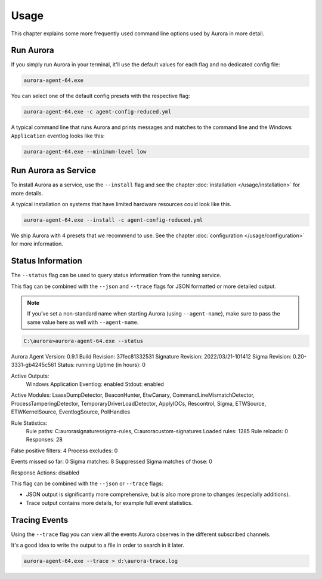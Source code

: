 Usage
=====

This chapter explains some more frequently used command line options used by Aurora in more detail.

Run Aurora
----------

If you simply run Aurora in your terminal, it'll use the default values for each flag and no dedicated config file:

.. code:: winbatch
    
    aurora-agent-64.exe

You can select one of the default config presets with the respective flag:

.. code:: winbatch
    
    aurora-agent-64.exe -c agent-config-reduced.yml

A typical command line that runs Aurora and prints messages and matches to the command line and the Windows ``Application`` eventlog looks like this:

.. code:: winbatch 

    aurora-agent-64.exe --minimum-level low

Run Aurora as Service
---------------------

To install Aurora as a service, use the ``--install`` flag and see the chapter :doc:`installation </usage/installation>` for more details.

A typical installation on systems that have limited hardware resources could look like this. 

.. code:: winbatch
    
    aurora-agent-64.exe --install -c agent-config-reduced.yml

We ship Aurora with 4 presets that we recommend to use. See the chapter :doc:`configuration </usage/configuration>` for more information.

Status Information
------------------

The ``--status`` flag can be used to query status information from the running service.

This flag can be combined with the ``--json`` and ``--trace`` flags for JSON formatted or more detailed output.

.. note::
    If you've set a non-standard name when starting Aurora (using ``--agent-name``), make sure to pass the same value here as well with ``--agent-name``.

.. code:: none

    C:\aurora>aurora-agent-64.exe --status

Aurora Agent
Version: 0.9.1
Build Revision: 37fec81332531
Signature Revision: 2022/03/21-101412
Sigma Revision: 0.20-3331-gb4245c561
Status: running
Uptime (in hours): 0

Active Outputs:
    Windows Application Eventlog: enabled
    Stdout: enabled

Active Modules: LsassDumpDetector, BeaconHunter, EtwCanary, CommandLineMismatchDetector, ProcessTamperingDetector, TemporaryDriverLoadDetector, ApplyIOCs, Rescontrol, Sigma, ETWSource, ETWKernelSource, EventlogSource, PollHandles

Rule Statistics:
    Rule paths: C:\aurora\signatures\sigma-rules, C:\aurora\custom-signatures
    Loaded rules: 1285
    Rule reloads: 0
    Responses: 28

False positive filters: 4
Process excludes: 0

Events missed so far: 0
Sigma matches: 8
Suppressed Sigma matches of those: 0

Response Actions: disabled

This flag can be combined with the ``--json`` or ``--trace`` flags:

- JSON output is significantly more comprehensive, but is also more prone to changes (especially additions).
- Trace output contains more details, for example full event statistics.

Tracing Events
--------------

Using the ``--trace`` flag you can view all the events Aurora observes in the different subscribed channels. 

It's a good idea to write the output to a file in order to search in it later. 

.. code:: winbatch

    aurora-agent-64.exe --trace > d:\aurora-trace.log
